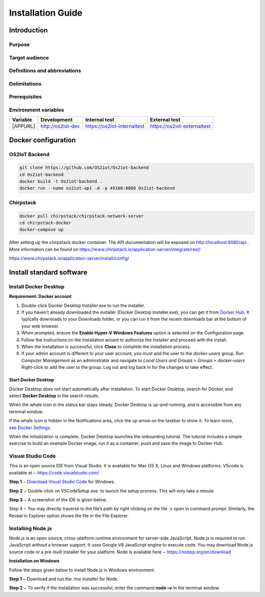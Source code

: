 Installation Guide
============================

Introduction
------------

Purpose
~~~~~~~

Target audience
~~~~~~~~~~~~~~~

Definitions and abbreviations
~~~~~~~~~~~~~~~~~~~~~~~~~~~~~

Delimitations
~~~~~~~~~~~~~

Prerequisites
~~~~~~~~~~~~~

Environment variables
~~~~~~~~~~~~~~~~~~~~~

======== ================= =========================== ===========================
Variable Development       Internal test               External test
======== ================= =========================== ===========================
[APPURL] http://os2iot-dev https://os2iot-internaltest https://os2iot-externaltest
======== ================= =========================== ===========================

Docker configuration
--------------------

OS2IoT Backend
~~~~~~~~~~~~~~

.. code:: shell

   git clone https://github.com/OS2iot/Os2iot-backend
   cd Os2iot-backend
   docker build -t Os2iot-backend .
   docker run --name os2iot-api -d -p 49160:8080 Os2iot-backend

Chirpstack
~~~~~~~~~~
.. code:: shell

   docker pull chirpstack/chirpstack-network-server
   cd chirpstack-docker
   docker-compose up

After setting up the chirpstack docker container. The API documentation
will be exposed on http://localhost:8080/api . More information can be
found on https://www.chirpstack.io/application-server/integrate/rest/

https://www.chirpstack.io/application-server/install/config/

Install standard software
-------------------------

Install Docker Desktop
~~~~~~~~~~~~~~~~~~~~~~

**Requirement: Docker account**

1. Double-click Docker Desktop Installer.exe to run the installer.

2. If you haven’t already downloaded the installer (Docker Desktop
   Installer.exe), you can get it from \ `Docker
   Hub <https://hub.docker.com/editions/community/docker-ce-desktop-windows/>`__.
   It typically downloads to your Downloads folder, or you can run it
   from the recent downloads bar at the bottom of your web browser.

3. When prompted, ensure the **Enable Hyper-V Windows Features** option is selected on the Configuration page.

4. Follow the instructions on the installation wizard to authorize the
   installer and proceed with the install.

5. When the installation is successful, click **Close** to complete
   the installation process.

6. If your admin account is different to your user account, 
   you must add the user to the *docker-users* group. 
   Run *Computer Management* as an administrator and 
   navigate to *Local Users and Groups > Groups > docker-users* 
   Right-click to add the user to the group. Log out and log back in for the changes to take effect.

Start Docker Desktop
^^^^^^^^^^^^^^^^^^^^

Docker Desktop does not start automatically after installation. To start
Docker Desktop, search for Docker, and select \ **Docker Desktop** in
the search results.

|search for Docker app|

When the whale icon in the status bar stays steady, Docker Desktop is
up-and-running, and is accessible from any terminal window.

|whale on taskbar|

If the whale icon is hidden in the Notifications area, click the up
arrow on the taskbar to show it. To learn more, `see Docker
Settings. <https://docs.docker.com/docker-for-windows/#docker-settings-dialog>`__

When the initialization is complete, Docker Desktop launches the
onboarding tutorial. The tutorial includes a simple exercise to build an
example Docker image, run it as a container, push and save the image to
Docker Hub.

|Docker Quick Start tutorial|

Visual Studio Code
~~~~~~~~~~~~~~~~~~

This is an open source IDE from Visual Studio. It is available for Mac
OS X, Linux and Windows platforms. VScode is available at
− \ `https://code.visualstudio.com/ <https://code.visualstudio.com/?utm_expid=101350005-25.TcgI322oRoCwQD7KJ5t8zQ.0>`__

**Step 1** − `Download Visual Studio
Code <https://code.visualstudio.com/docs?dv=win>`__ for Windows.

|Download Visual Studio-kode|

**Step 2** − Double-click on VSCodeSetup.exe  to launch the setup
process. This will only take a minute

|Opsætningsguide|

**Step 3** − A screenshot of the IDE is given below.

|IDE|

Step 4 − You may directly traverse to the file’s path by right clicking
on the file → open in command prompt. Similarly, the Reveal in Explorer
option shows the file in the File Explorer.

|Sti til krydsfiler|

Installing Node.js
~~~~~~~~~~~~~~~~~~

Node.js is an open source, cross-platform runtime environment for
server-side JavaScript. Node.js is required to run JavaScript without a
browser support. It uses Google V8 JavaScript engine to execute code.
You may download Node.js source code or a pre-built installer for your
platform. Node is available here
− \ `https://nodejs.org/en/download <https://nodejs.org/en/download/>`__

**Installation on Windows**

Follow the steps given below to install Node.js in Windows environment.

**Step 1** − Download and run the .msi installer for Node.

|Download og kør installationsprogram|

**Step 2** − To verify if the installation was successful, enter the
command \ **node –v** in the terminal window.\ |Verify Installation|

.. |image0| image:: ./media/image4.emf
   :width: 1.51111in
   :height: 0.23194in
.. |search for Docker app| image:: ./media/image5.png
   :width: 2.61153in
   :height: 2.35655in
.. |whale on taskbar| image:: ./media/image6.png
   :width: 2.20903in
   :height: 0.50417in
.. |Docker Quick Start tutorial| image:: ./media/image7.png
   :width: 3.73255in
   :height: 2.36944in
.. |Download Visual Studio-kode| image:: ./media/image8.png
   :width: 3.7913in
   :height: 2.67872in
.. |Opsætningsguide| image:: ./media/image9.png
   :width: 3.64348in
   :height: 2.8263in
.. |IDE| image:: ./media/image10.png
   :width: 3.73608in
   :height: 2.76461in
.. |Sti til krydsfiler| image:: ./media/image11.png
   :width: 3.70435in
   :height: 2.98841in
.. |Download og kør installationsprogram| image:: ./media/image12.png
   :width: 3.46369in
   :height: 2.72183in
.. |Verify Installation| image:: ./media/image13.png
   :width: 1.74792in
   :height: 0.69583in
